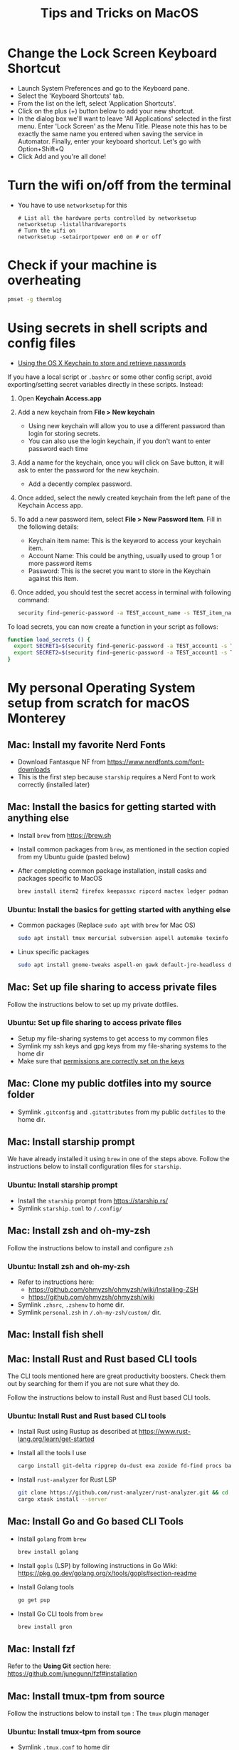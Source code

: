 :PROPERTIES:
:CREATED:  [2022-03-21 Mon 13:10]
:ID:       1518f569-dbda-4abd-a1bb-39856423d5f5
:END:
#+title: Tips and Tricks on MacOS
* Change the Lock Screen Keyboard Shortcut
:PROPERTIES:
:CREATED:  [2022-03-21 Mon 13:10]
:ID:       74e093a7-5b6d-4c16-af36-b37933d760fe
:END:
- Launch System Preferences and go to the Keyboard pane.
- Select the 'Keyboard Shortcuts' tab.
- From the list on the left, select 'Application Shortcuts'.
- Click on the plus (+) button below to add your new shortcut.
- In the dialog box we'll want to leave 'All Applications' selected in the first menu. Enter 'Lock Screen' as the Menu Title. Please note this has to be exactly the same name you entered when saving the service in Automator. Finally, enter your keyboard shortcut. Let's go with Option+Shift+Q
- Click Add and you're all done!
* Turn the wifi on/off from the terminal
:PROPERTIES:
:CREATED:  [2022-03-21 Mon 13:10]
:ID:       f06189ab-092c-42c0-a96c-b2a217633bd2
:END:
  - You have to use =networksetup= for this
    #+begin_src shell-script
      # List all the hardware ports controlled by networksetup
      networksetup -listallhardwareports
      # Turn the wifi on
      networksetup -setairportpower en0 on # or off
    #+end_src
* Check if your machine is overheating
:PROPERTIES:
:CREATED:  [2022-03-21 Mon 13:10]
:ID:       d0b7c3e0-b545-4150-a731-bebe0e549dc7
:END:
  #+begin_src sh :eval no
    pmset -g thermlog
  #+end_src
* Using secrets in shell scripts and config files
:PROPERTIES:
:CREATED:  [2022-03-21 Mon 13:11]
:ID:       3fa0dfe5-53ba-47c7-a19d-ef3bdfbb9940
:BRAIN_PARENTS: FCE04B5D-71FB-4A3B-9ABC-FB9B6A531BE2
:END:
:RESOURCES:
- [[https://www.netmeister.org/blog/keychain-passwords.html][Using the OS X Keychain to store and retrieve passwords]]
:END:
If you have a local script or ~.bashrc~ or some other config script, avoid exporting/setting secret variables directly in these scripts. Instead:

1. Open *Keychain Access.app*
2. Add a new keychain from *File > New keychain*
   - Using new keychain will allow you to use a different password than login for storing secrets.
   - You can also use the login keychain, if you don't want to enter password each time
3. Add a name for the keychain, once you will click on Save button, it will ask to enter the password for the new keychain.
   - Add a decently complex password.
4. Once added, select the newly created keychain from the left pane of the Keychain Access app.
5. To add a new password item, select *File > New Password Item*. Fill in the following details:
   - Keychain item name: This is the keyword to access your keychain item.
   - Account Name: This could be anything, usually used to group 1 or more password items
   - Password: This is the secret you want to store in the Keychain against this item.
6. Once added, you should test the secret access in terminal with following command:
   #+begin_src sh :eval no
     security find-generic-password -a TEST_account_name -s TEST_item_name -w
   #+end_src

To load secrets, you can now create a function in your script as follows:
#+begin_src sh :eval no
  function load_secrets () {
    export SECRET1=$(security find-generic-password -a TEST_account1 -s TEST_item1 -w)
    export SECRET2=$(security find-generic-password -a TEST_account1 -s TEST_item2 -w)
  }
#+end_src

* My personal Operating System setup from scratch for macOS Monterey
:PROPERTIES:
:CREATED:  [2022-03-21 Mon 13:10]
:ID:       eec0482f-6b83-45f7-b584-d42fd13d3bef
:END:
** Mac: Install my favorite Nerd Fonts
:PROPERTIES:
:CREATED:  [2022-03-21 Mon 13:10]
:ID:       a623ed27-7628-44ae-8568-2088b1b3e79b
:END:
- Download Fantasque NF from https://www.nerdfonts.com/font-downloads
- This is the first step because ~starship~ requires a Nerd Font to work correctly (installed later)

** Mac: Install the basics for getting started with anything else
:PROPERTIES:
:CREATED:  [2022-03-21 Mon 13:10]
:ID:       7c821c94-9d93-4bc5-a157-82047ff841f4
:END:
- Install ~brew~ from https://brew.sh
- Install common packages from ~brew~, as mentioned in the section copied from my Ubuntu guide (pasted below)
- After completing common package installation, install casks and packages specific to MacOS
  #+begin_src sh :eval no
    brew install iterm2 firefox keepassxc ripcord mactex ledger podman skopeo pinentry-mac starship gnu-sed signal gnupg coreutils dog
  #+end_src

*** Ubuntu: Install the basics for getting started with anything else
- Common packages (Replace ~sudo apt~ with ~brew~ for Mac OS)
  #+begin_src sh :eval no
    sudo apt install tmux mercurial subversion aspell automake texinfo shellcheck tree wget curl git jq hugo direnv
  #+end_src
- Linux specific packages
  #+begin_src sh :eval no
    sudo apt install gnome-tweaks aspell-en gawk default-jre-headless default-jre
  #+end_src

** Mac: Set up file sharing to access private files
:PROPERTIES:
:CREATED:  [2022-03-21 Mon 13:10]
:ID:       d1581c2b-4d38-4820-b931-96ae0944c1dd
:END:
Follow the instructions below to set up my private dotfiles.

*** Ubuntu: Set up file sharing to access private files
- Setup my file-sharing systems to get access to my common files
- Symlink my ssh keys and gpg keys from my file-sharing systems to the home dir
- Make sure that [[id:39F38876-3B5D-4547-B608-A0384EFE540B][permissions are correctly set on the keys]]

** Mac: Clone my public dotfiles into my source folder
:PROPERTIES:
:CREATED:  [2022-03-21 Mon 13:10]
:ID:       0e5ed504-8d54-4de7-a1eb-f31e4f4915c3
:END:
- Symlink ~.gitconfig~ and ~.gitattributes~ from my public ~dotfiles~ to the home dir.

** Mac: Install starship prompt
:PROPERTIES:
:CREATED:  [2022-03-21 Mon 13:10]
:ID:       8bca4e63-1d26-40e5-9e83-3c4d5dc26e7d
:END:
We have already installed it using ~brew~ in one of the steps above. Follow the instructions below to install configuration files for ~starship~.

*** Ubuntu: Install starship prompt
- Install the ~starship~ prompt from https://starship.rs/
- Symlink ~starship.toml~ to ~/.config/~

** Mac: Install zsh and  oh-my-zsh
:PROPERTIES:
:CREATED:  [2022-03-21 Mon 13:10]
:ID:       e2512189-4002-4b62-8de6-e45b871accf8
:END:
Follow the instructions below to install and configure ~zsh~

*** Ubuntu: Install zsh and oh-my-zsh
- Refer to instructions here:
  - https://github.com/ohmyzsh/ohmyzsh/wiki/Installing-ZSH
  - https://github.com/ohmyzsh/ohmyzsh/wiki
- Symlink ~.zhsrc~, ~.zshenv~ to home dir.
- Symlink ~personal.zsh~ in ~/.oh-my-zsh/custom/~ dir.

** Mac: Install fish shell
** Mac: Install Rust and Rust based CLI tools
:PROPERTIES:
:CREATED:  [2022-03-21 Mon 13:10]
:ID:       6781bcab-99e0-420c-a74f-0b13d161021b
:END:
The CLI tools mentioned here are great productivity boosters. Check them out by searching for them if you are not sure what they do.

Follow the instructions below to install Rust and Rust based CLI tools.

*** Ubuntu: Install Rust and Rust based CLI tools
- Install Rust using Rustup as described at https://www.rust-lang.org/learn/get-started
- Install all the tools I use
  #+begin_src sh :eval no
    cargo install git-delta ripgrep du-dust exa zoxide fd-find procs bat tokei sd hyperfine tealdeer choose broot sqlx-cli
  #+end_src
- Install ~rust-analyzer~ for Rust LSP
  #+begin_src sh :eval no
    git clone https://github.com/rust-analyzer/rust-analyzer.git && cd rust-analyzer
    cargo xtask install --server
  #+end_src

** Mac: Install Go and Go based CLI Tools
:PROPERTIES:
:CREATED:  [2022-03-21 Mon 13:10]
:ID:       c0de3a60-6c61-45ab-a535-23dca168b894
:END:
- Install ~golang~ from ~brew~
  #+begin_src sh :eval no
    brew install golang
  #+end_src
- Install ~gopls~ (LSP) by following instructions in Go Wiki: https://pkg.go.dev/golang.org/x/tools/gopls#section-readme
- Install Golang tools
  #+begin_src sh :eval no
    go get pup
  #+end_src
- Install Go CLI tools from ~brew~
  #+begin_src sh :eval no
    brew install gron
  #+end_src

** Mac: Install fzf
:PROPERTIES:
:CREATED:  [2022-03-21 Mon 13:10]
:ID:       8f44ce16-9a0f-4c63-9c79-c4a6076ebf50
:END:
Refer to the *Using Git* section here: https://github.com/junegunn/fzf#installation

** Mac: Install tmux-tpm from source
:PROPERTIES:
:CREATED:  [2022-03-21 Mon 13:10]
:ID:       c67cb4bd-e63d-45cd-9e27-d786cb642118
:END:
Follow the instructions below to install ~tpm~ : The ~tmux~ plugin manager

*** Ubuntu: Install tmux-tpm from source
- Symlink ~.tmux.conf~ to home dir
- Clone the ~tmux-tpm~ repo
  #+begin_src sh :eval no
    git clone https://github.com/tmux-plugins/tpm ~/.tmux/plugins/tpm
  #+end_src
- Execute ~C-b I~ inside tmux once to install all the plugins

** Mac: Install everything needed for Clojure development
:PROPERTIES:
:CREATED:  [2022-03-21 Mon 13:10]
:ID:       c25c8d41-6e2e-4412-8826-df0d97ee6cb8
:END:
#+begin_src sh :eval no
  brew install leiningen clojure borkdude/brew/clj-kondo borkdude/brew/babashka cljstyle
#+end_src

*** Symlink my lein folder from private-dotfiles to ~.lein~ in home
:PROPERTIES:
:CREATED:  [2022-03-21 Mon 13:10]
:ID:       ec38483d-2c98-40b0-94e1-65fc4f620934
:END:

*** Install jdk sources
:PROPERTIES:
:CREATED:  [2022-03-21 Mon 13:10]
:ID:       b2ddefdf-390a-4e5a-aa92-c82eaa5013c3
:END:
#+begin_src sh :eval no
  brew install java visualvm mvn
#+end_src
~java~ needs to be symlinked when installed from ~brew~:
#+begin_src sh :eval no
  sudo ln -sfn /usr/local/opt/openjdk/libexec/openjdk.jdk /Library/Java/JavaVirtualMachines/openjdk.jdk
#+end_src
Confirm installation by running ~java -version~

** Mac: Setup email via notmuch
- Install notmuch deps manually
  #+begin_src sh :eval no
    brew install xapian gmime talloc zlib notmuch msmtp isync
  #+end_src
- Symlink ~notmuch/.notmuch-config~, ~.mbsyncrc~ and ~.msmtprc~ from private dotfiles to Home.
- Symlink ~notmuch~ dir in private-dotfiles to ~<maildir>/.notmuch/hooks~

** Mac: Install Emacs from jimeh
:PROPERTIES:
:CREATED:  [2022-03-21 Mon 13:10]
:ID:       8e38eec9-c1df-4a8c-85f6-978cee261331
:END:
  #+begin_src sh :eval no
    brew tap jimeh/emacs-builds
    brew install emacs-app-good
  #+end_src
- Clone https://github.com/vedang/emacs-up to ~.emacs.d~
- Clone https://github.com/cask/cask to ~.cask~ in order to run cask based tests
- Symlink my  ~personal.el~ file and ~common.el~ file from private dotfiles into ~.emacs.d~

** Mac: Install pip and python packages
#+begin_src sh :eval no
  pip3 install Pygments concentration
#+end_src
- ~Pygments~ provides source code highlighting in ~org-exports~
- ~concentration~ is useful for blocking distractions when working.

** Mac: Install pympress for PDF based presentations
#+begin_src sh :eval no
  # Doesn't need other packages because they have been previously installed
  brew install pympress
#+end_src

** Mac: Install youtube-dl for downloading videos from Youtube
#+begin_src sh :eval no
brew install youtube-dl
#+end_src

** Mac: Install nvm, node, npm, and npx
- Note that NVM version might have upgraded, so check the website! There is no better way at the moment.
#+begin_src sh :eval no
  curl -o- https://raw.githubusercontent.com/nvm-sh/nvm/v0.39.0/install.sh | bash
  nvm install node
  nvm install-latest-npm
#+end_src

** CANCELLED Mac: Install Jenv                                   :noexport:cancelled:
CLOSED: [2022-03-29 Tue 10:32]
:PROPERTIES:
:CREATED:  [2022-03-21 Mon 13:10]
:ID:       e261ba2b-1df6-4851-a633-b4fdb133b9f2
:END:
:LOGBOOK:
- State "CANCELLED"  from              [2022-03-29 Tue 10:32] \\
  I don't use jenv anymore. Please go through [[file:jvm-notes.txt]] for details on how to maintain / switch between different versions of Java
:END:
  - Install jenv from : https://github.com/jenv/jenv
  - Follow the instructions above to install it. The instructions
    contain Mac specific information on how to install multiple
    versions of java.
  - List all installed versions with =jenv versions=

** Mac: Install AWS CLI for accessing ECR
:PROPERTIES:
:CREATED:  [2022-03-21 Mon 13:10]
:ID:       ecae10ce-f843-4315-9b56-e32961acd5f7
:END:
- ~brew install awscli~
- ~awscli configure~
- ~aws ecr get-login-password --region us-east-1 | podman login --username AWS --password-stdin <ecr-bucket>~

** Mac: Install tarsnap for setting up backup
:PROPERTIES:
:CREATED:  [2022-03-21 Mon 13:10]
:ID:       e31877fe-10da-4ca7-9b57-188515d8bfc3
:END:
- ~brew install openssl~
- Follow instructions on the tarsnap site for compilation

** Mac: Install Alfred
- Go through Mayank's post on Productivity for learning how to use Alfred: https://www.firesofmay.com/productivity-tips-tricks-tools/
  + This post contains good instructions on Installing Alfred as well.
  + Replace Spotlight with Alfred, as mentioned in the post
  + IMHO, Alfred is worth paying for.
- Install my personal Alfred workflows from my private dotfiles.
** Mac: Install pgFormatter
- pgFormatter is a perl script and needs to be installed manually.
- Download the ~pg_format~ script from https://raw.githubusercontent.com/darold/pgFormatter/master/pg_format
  #+begin_src sh :eval no
    curl -O https://raw.githubusercontent.com/darold/pgFormatter/master/pg_format
  #+end_src
- Make sure it is executable and copy it to somewhere on your PATH
